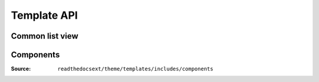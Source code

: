 Template API
============

Common list view
----------------

.. autoanysrc:: crud_list
    :src: ../readthedocsext/theme/templates/includes/crud/list.html
    :analyzer: html

.. autoanysrc:: crud_remove
    :src: ../readthedocsext/theme/templates/includes/crud/remove_button.html
    :analyzer: html

Components
----------

:Source: ``readthedocsext/theme/templates/includes/components``

.. autoanysrc:: config_label
    :src: ../readthedocsext/theme/templates/includes/components/config_label.html
    :analyzer: html
